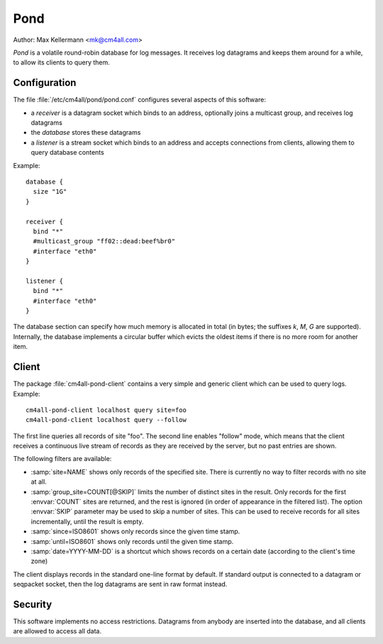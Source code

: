 Pond
====

Author: Max Kellermann <mk@cm4all.com>

*Pond* is a volatile round-robin database for log messages.  It
receives log datagrams and keeps them around for a while, to allow its
clients to query them.


Configuration
-------------

The file :file:`/etc/cm4all/pond/pond.conf` configures several aspects
of this software:

* a *receiver* is a datagram socket which binds to an address,
  optionally joins a multicast group, and receives log datagrams

* the *database* stores these datagrams

* a *listener* is a stream socket which binds to an address and
  accepts connections from clients, allowing them to query database
  contents

Example::

  database {
    size "1G"
  }
  
  receiver {
    bind "*"
    #multicast_group "ff02::dead:beef%br0"
    #interface "eth0"
  }
  
  listener {
    bind "*"
    #interface "eth0"
  }

The database section can specify how much memory is allocated in total
(in bytes; the suffixes `k`, `M`, `G` are supported).  Internally, the
database implements a circular buffer which evicts the oldest items if
there is no more room for another item.

Client
------

The package :file:`cm4all-pond-client` contains a very simple and
generic client which can be used to query logs.  Example::

  cm4all-pond-client localhost query site=foo
  cm4all-pond-client localhost query --follow

The first line queries all records of site "foo".  The second line
enables "follow" mode, which means that the client receives a
continuous live stream of records as they are received by the server,
but no past entries are shown.

The following filters are available:

- :samp:`site=NAME` shows only records of the specified site.  There
  is currently no way to filter records with no site at all.
- :samp:`group_site=COUNT[@SKIP]` limits the number of distinct sites
  in the result.  Only records for the first :envvar:`COUNT` sites are
  returned, and the rest is ignored (in order of appearance in the
  filtered list).  The option :envvar:`SKIP` parameter may be used to
  skip a number of sites.  This can be used to receive records for all
  sites incrementally, until the result is empty.
- :samp:`since=ISO8601` shows only records since the given time stamp.
- :samp:`until=ISO8601` shows only records until the given time stamp.
- :samp:`date=YYYY-MM-DD` is a shortcut which shows records on a
  certain date (according to the client's time zone)

The client displays records in the standard one-line format by
default.  If standard output is connected to a datagram or seqpacket
socket, then the log datagrams are sent in raw format instead.

Security
--------

This software implements no access restrictions.  Datagrams from
anybody are inserted into the database, and all clients are allowed to
access all data.
